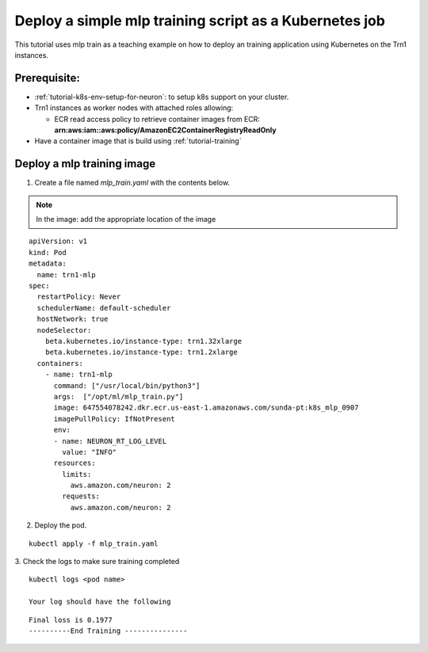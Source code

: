 .. _example-deploy-mlp-train-pod:

Deploy a simple mlp training script as a Kubernetes job
----------------------------------------------------------

This tutorial uses mlp train as a teaching example on how to deploy an
training application using Kubernetes on the Trn1 instances.

Prerequisite:
^^^^^^^^^^^^^

-  :ref:`tutorial-k8s-env-setup-for-neuron`: to setup k8s support on your cluster.
-  Trn1 instances as worker nodes with attached roles allowing:

   -  ECR read access policy to retrieve container images from ECR:
      **arn:aws:iam::aws:policy/AmazonEC2ContainerRegistryReadOnly**
- Have a container image that is build using :ref:`tutorial-training`

Deploy a mlp training image
^^^^^^^^^^^^^^^^^^^^^^^^^^^^^^^^^^

1. Create a file named `mlp_train.yaml` with the contents below\. 

.. note::
   In the image:  add the appropriate location of the image


::

  apiVersion: v1
  kind: Pod
  metadata:
    name: trn1-mlp
  spec:
    restartPolicy: Never
    schedulerName: default-scheduler
    hostNetwork: true
    nodeSelector:
      beta.kubernetes.io/instance-type: trn1.32xlarge
      beta.kubernetes.io/instance-type: trn1.2xlarge
    containers:
      - name: trn1-mlp
        command: ["/usr/local/bin/python3"]
        args:  ["/opt/ml/mlp_train.py"]
        image: 647554078242.dkr.ecr.us-east-1.amazonaws.com/sunda-pt:k8s_mlp_0907
        imagePullPolicy: IfNotPresent
        env:
        - name: NEURON_RT_LOG_LEVEL
          value: "INFO"
        resources:
          limits: 
            aws.amazon.com/neuron: 2
          requests:
            aws.amazon.com/neuron: 2

2. Deploy the pod.

::

   kubectl apply -f mlp_train.yaml

3. Check the logs to make sure training completed
::

   kubectl logs <pod name>

   Your log should have the following

::

  Final loss is 0.1977
  ----------End Training ---------------
